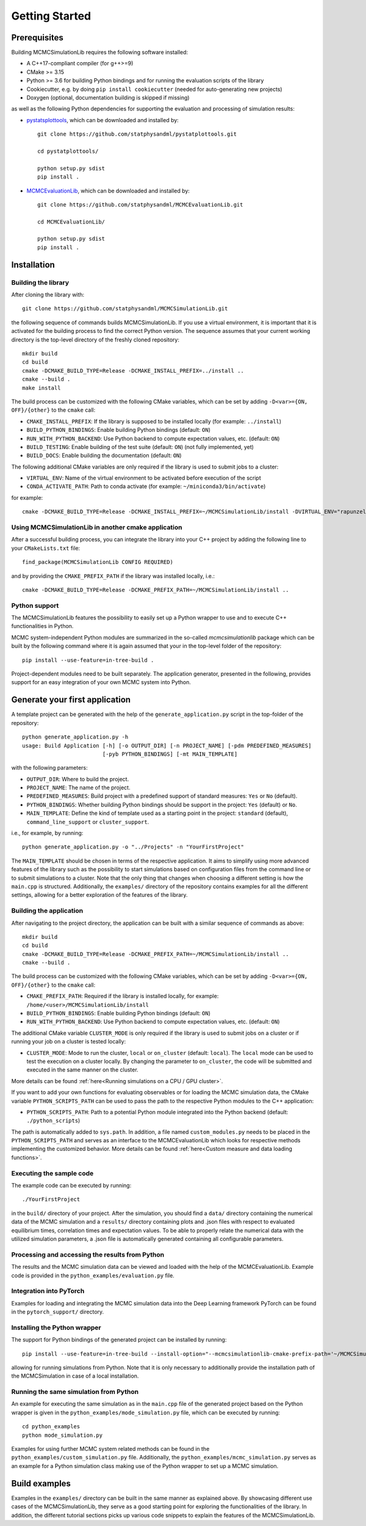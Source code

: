 Getting Started
===============

Prerequisites
-------------

Building MCMCSimulationLib requires the following software installed:

* A C++17-compliant compiler (for g++>=9)
* CMake >= 3.15
* Python >= 3.6 for building Python bindings and for running the evaluation
  scripts of the library
* Cookiecutter, e.g. by doing ``pip install cookiecutter`` (needed for
  auto-generating new projects)
* Doxygen (optional, documentation building is skipped if missing)

as well as the following Python dependencies for supporting the evaluation and
processing of simulation results:

* `pystatsplottools <https://github.com/statphysandml/pystatplottools>`_, which
  can be downloaded and installed by::

    git clone https://github.com/statphysandml/pystatplottools.git
    
    cd pystatplottools/
    
    python setup.py sdist
    pip install .

* `MCMCEvaluationLib <https://github.com/statphysandml/MCMCEvaluationLib>`_,
  which can be downloaded and installed by::

    git clone https://github.com/statphysandml/MCMCEvaluationLib.git

    cd MCMCEvaluationLib/
    
    python setup.py sdist
    pip install .

.. _Installation:

Installation
------------

Building the library
********************

After cloning the library with::

    git clone https://github.com/statphysandml/MCMCSimulationLib.git

the following sequence of commands builds MCMCSimulationLib. If you use a
virtual environment, it is important that it is activated for the building
process to find the correct Python version. The sequence assumes that your
current working directory is the top-level directory of the freshly cloned
repository::

    mkdir build
    cd build
    cmake -DCMAKE_BUILD_TYPE=Release -DCMAKE_INSTALL_PREFIX=../install ..
    cmake --build .
    make install

The build process can be customized with the following CMake variables, which
can be set by adding ``-D<var>={ON, OFF}/{other}`` to the ``cmake`` call:

* ``CMAKE_INSTALL_PREFIX``: If the library is supposed to be installed locally
  (for example: ``../install``)
* ``BUILD_PYTHON_BINDINGS``: Enable building Python bindings (default: ``ON``)
* ``RUN_WITH_PYTHON_BACKEND``: Use Python backend to compute expectation values,
  etc. (default: ``ON``)
* ``BUILD_TESTING``: Enable building of the test suite (default: ``ON``) (not
  fully implemented, yet)
* ``BUILD_DOCS``: Enable building the documentation (default: ``ON``)

The following additional CMake variables are only required if the library is
used to submit jobs to a cluster:

* ``VIRTUAL_ENV``: Name of the virtual environment to be activated before
  execution of the script
* ``CONDA_ACTIVATE_PATH``: Path to conda activate (for example:
  ``~/miniconda3/bin/activate``)

for example::

    cmake -DCMAKE_BUILD_TYPE=Release -DCMAKE_INSTALL_PREFIX=~/MCMCSimulationLib/install -DVIRTUAL_ENV="rapunzel" -DCONDA_ACTIVATE_PATH="~/.miniconda3/bin/activate" ..

Using MCMCSimulationLib in another cmake application
****************************************************

After a successful building process, you can integrate the library into your C++
project by adding the following line to your ``CMakeLists.txt`` file::

    find_package(MCMCSimulationLib CONFIG REQUIRED)

and by providing the ``CMAKE_PREFIX_PATH`` if the library was installed locally,
i.e.::

    cmake -DCMAKE_BUILD_TYPE=Release -DCMAKE_PREFIX_PATH=~/MCMCSimulationLib/install ..

Python support
**************

The MCMCSimulationLib features the possibility to easily set up a Python wrapper
to use and to execute C++ functionalities in Python.

MCMC system-independent Python modules are summarized in the so-called
`mcmcsimulationlib` package which can be built by the following command where it
is again assumed that your in the top-level folder of the repository::

    pip install --use-feature=in-tree-build .

Project-dependent modules need to be built separately. The application
generator, presented in the following, provides support for an easy integration
of your own MCMC system into Python.

.. _Generate your first application:

Generate your first application
-------------------------------

A template project can be generated with the help of the
``generate_application.py`` script in the top-folder of the repository::

    python generate_application.py -h
    usage: Build Application [-h] [-o OUTPUT_DIR] [-n PROJECT_NAME] [-pdm PREDEFINED_MEASURES]
                             [-pyb PYTHON_BINDINGS] [-mt MAIN_TEMPLATE]

with the following parameters:

* ``OUTPUT_DIR``: Where to build the project.
* ``PROJECT_NAME``: The name of the project.
* ``PREDEFINED_MEASURES``: Build project with a predefined support of standard
  measures: ``Yes`` or ``No`` (default).
* ``PYTHON_BINDINGS``: Whether building Python bindings should be support in the
  project: ``Yes`` (default) or ``No``.
* ``MAIN_TEMPLATE``: Define the kind of template used as a starting point in the
  project: ``standard`` (default), ``command_line_support`` or ``cluster_support``.

i.e., for example, by running::

    python generate_application.py -o "../Projects" -n "YourFirstProject"

The ``MAIN_TEMPLATE`` should be chosen in terms of the respective application.
It aims to simplify using more advanced features of the library such as the
possibility to start simulations based on configuration files from the command
line or to submit simulations to a cluster. Note that the only thing that
changes when choosing a different setting is how the ``main.cpp`` is structured.
Additionally, the ``examples/`` directory of the repository contains examples
for all the different settings, allowing for a better exploration of the
features of the library.

.. _Building the application:

Building the application
************************

After navigating to the project directory, the application can be built with a
similar sequence of commands as above::
    
    mkdir build
    cd build
    cmake -DCMAKE_BUILD_TYPE=Release -DCMAKE_PREFIX_PATH=~/MCMCSimulationLib/install ..
    cmake --build .

The build process can be customized with the following CMake variables, which
can be set by adding ``-D<var>={ON, OFF}/{other}`` to the ``cmake`` call:

* ``CMAKE_PREFIX_PATH``: Required if the library is installed locally, for
  example: ``/home/<user>/MCMCSimulationLib/install``
* ``BUILD_PYTHON_BINDINGS``: Enable building Python bindings (default: ``ON``)
* ``RUN_WITH_PYTHON_BACKEND``: Use Python backend to compute expectation values,
  etc. (default: ``ON``)

The additional CMake variable ``CLUSTER_MODE`` is only required if the library
is used to submit jobs on a cluster or if running your job on a cluster is
tested locally:

* ``CLUSTER_MODE``: Mode to run the cluster, ``local`` or ``on_cluster``
  (default: ``local``). The ``local`` mode can be used to test the execution on
  a cluster locally. By changing the parameter to ``on_cluster``, the code will
  be submitted and executed in the same manner on the cluster.

More details can be found :ref:`here<Running simulations on a CPU / GPU
cluster>`.

If you want to add your own functions for evaluating observables or for loading
the MCMC simulation data, the CMake variable ``PYTHON_SCRIPTS_PATH`` can be used
to pass the path to the respective Python modules to the C++ application:

* ``PYTHON_SCRIPTS_PATH``: Path to a potential Python module integrated into the
  Python backend (default: ``./python_scripts``)

The path is automatically added to ``sys.path``. In addition, a file named
``custom_modules.py`` needs to be placed in the ``PYTHON_SCRIPTS_PATH`` and
serves as an interface to the MCMCEvaluationLib which looks for respective
methods implementing the customized behavior. More details can be found
:ref:`here<Custom measure and data loading functions>`.

Executing the sample code
*************************

The example code can be executed by running::

    ./YourFirstProject

in the ``build/`` directory of your project. After the simulation, you should
find a ``data/`` directory containing the numerical data of the MCMC simulation
and a ``results/`` directory containing plots and .json files with respect to
evaluated equilibrium times, correlation times and expectation values. To be
able to properly relate the numerical data with the utilized simulation
parameters, a .json file is automatically generated containing all configurable
parameters.

Processing and accessing the results from Python
************************************************

The results and the MCMC simulation data can be viewed and loaded with the help
of the MCMCEvaluationLib. Example code is provided in the
``python_examples/evaluation.py`` file.

Integration into PyTorch
************************

Examples for loading and integrating the MCMC simulation data into the Deep
Learning framework PyTorch can be found in the ``pytorch_support/`` directory.

Installing the Python wrapper
*****************************

The support for Python bindings of the generated project can be installed by
running::

    pip install --use-feature=in-tree-build --install-option="--mcmcsimulationlib-cmake-prefix-path='~/MCMCSimulationLib/install/'" .

allowing for running simulations from Python. Note that it is only necessary to
additionally provide the installation path of the MCMCSimulation in case of a
local installation.

Running the same simulation from Python
***************************************

An example for executing the same simulation as in the ``main.cpp`` file of the
generated project based on the Python wrapper is given in the
``python_examples/mode_simulation.py`` file, which can be executed by running::

    cd python_examples
    python mode_simulation.py


Examples for using further MCMC system related methods can be found in the
``python_examples/custom_simulation.py`` file. Additionally, the
``python_examples/mcmc_simulation.py`` serves as an example for a Python
simulation class making use of the Python wrapper to set up a MCMC simulation.

Build examples
--------------

Examples in the ``examples/`` directory can be built in the same manner as
explained above. By showcasing different use cases of the MCMCSimulationLib,
they serve as a good starting point for exploring the functionalities of the
library. In addition, the different tutorial sections picks up various code
snippets to explain the features of the MCMCSimulationLib.